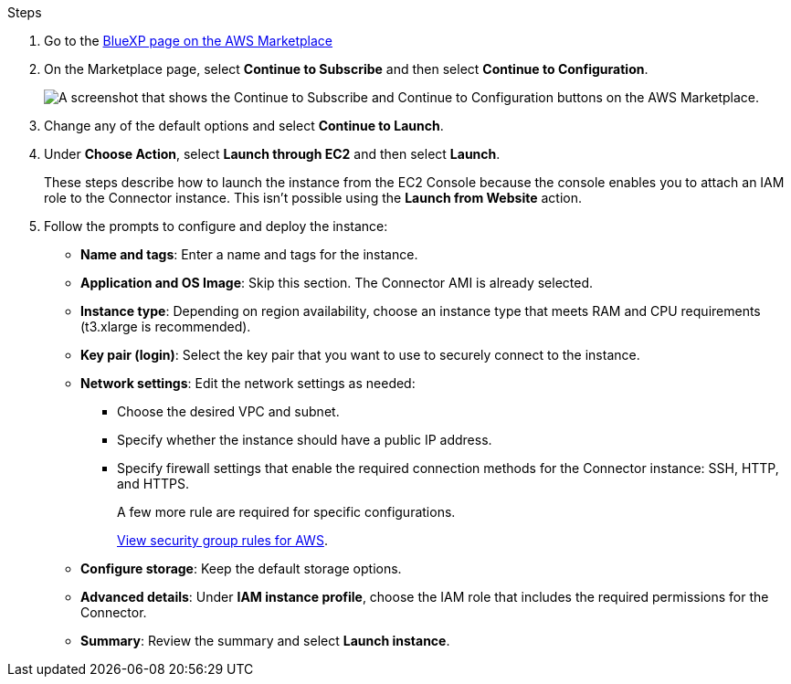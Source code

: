 .Steps

. Go to the https://aws.amazon.com/marketplace/pp/B018REK8QG[BlueXP page on the AWS Marketplace^]

. On the Marketplace page, select *Continue to Subscribe* and then select *Continue to Configuration*.
+
image:screenshot-subscribe-aws.png[A screenshot that shows the Continue to Subscribe and Continue to Configuration buttons on the AWS Marketplace.]

. Change any of the default options and select *Continue to Launch*.

. Under *Choose Action*, select *Launch through EC2* and then select *Launch*.
+
These steps describe how to launch the instance from the EC2 Console because the console enables you to attach an IAM role to the Connector instance. This isn't possible using the *Launch from Website* action.

. Follow the prompts to configure and deploy the instance:

* *Name and tags*: Enter a name and tags for the instance.

* *Application and OS Image*: Skip this section. The Connector AMI is already selected.

* *Instance type*: Depending on region availability, choose an instance type that meets RAM and CPU requirements (t3.xlarge is recommended).

* *Key pair (login)*: Select the key pair that you want to use to securely connect to the instance.

* *Network settings*: Edit the network settings as needed:
+
** Choose the desired VPC and subnet.
** Specify whether the instance should have a public IP address.
** Specify firewall settings that enable the required connection methods for the Connector instance: SSH, HTTP, and HTTPS.
+
A few more rule are required for specific configurations.
+
link:reference-ports-aws.html[View security group rules for AWS].

* *Configure storage*: Keep the default storage options.

* *Advanced details*: Under *IAM instance profile*, choose the IAM role that includes the required permissions for the Connector.

* *Summary*: Review the summary and select *Launch instance*.